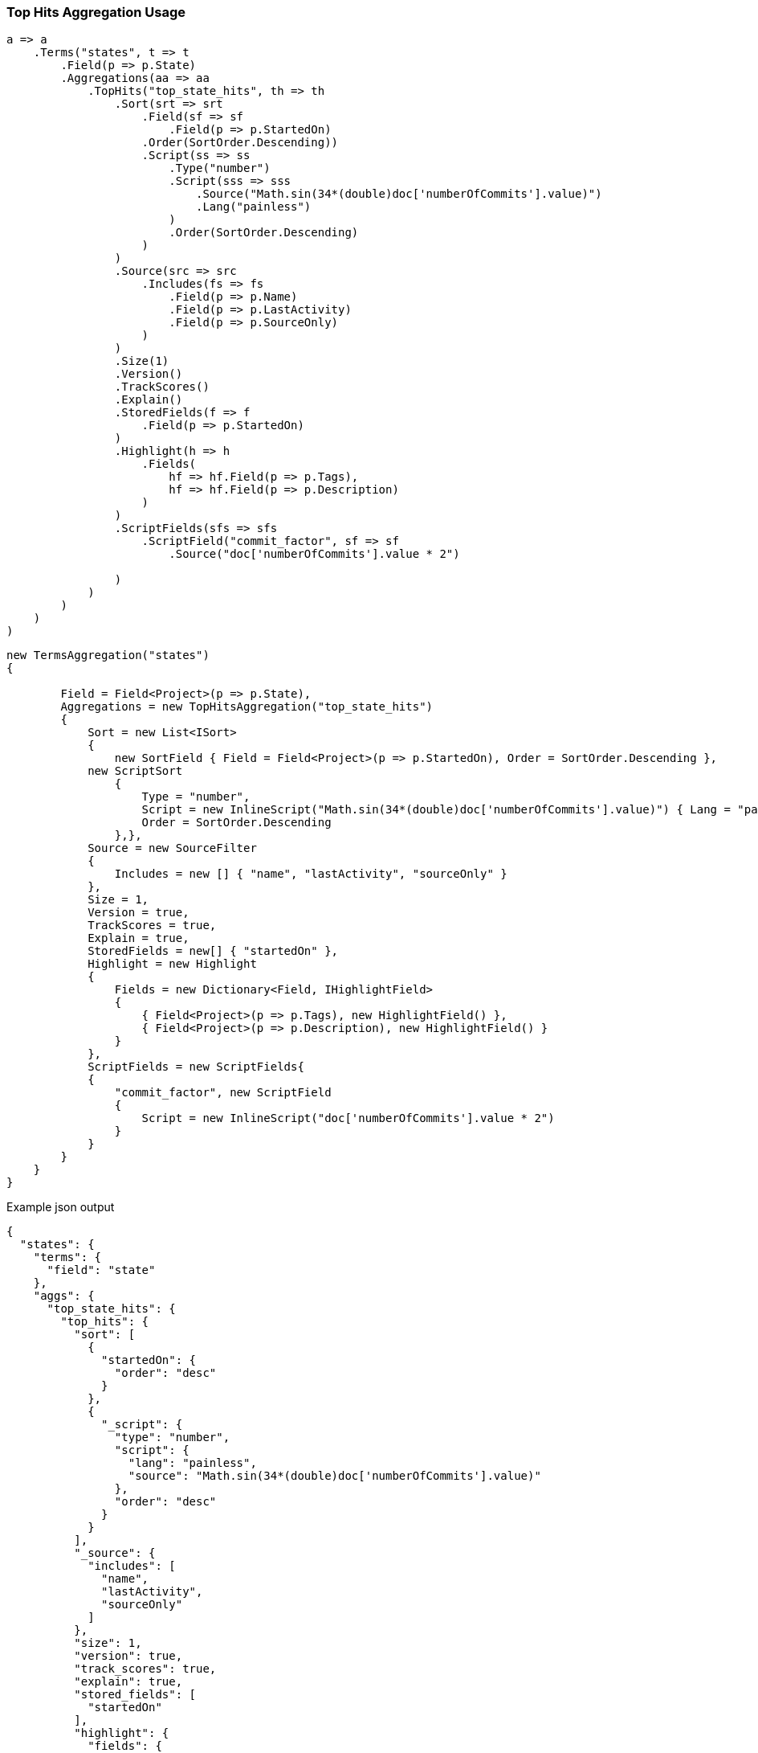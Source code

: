:ref_current: https://www.elastic.co/guide/en/elasticsearch/reference/6.1

:github: https://github.com/elastic/elasticsearch-net

:nuget: https://www.nuget.org/packages

////
IMPORTANT NOTE
==============
This file has been generated from https://github.com/elastic/elasticsearch-net/tree/master/src/Tests/Aggregations/Metric/TopHits/TopHitsAggregationUsageTests.cs. 
If you wish to submit a PR for any spelling mistakes, typos or grammatical errors for this file,
please modify the original csharp file found at the link and submit the PR with that change. Thanks!
////

[[top-hits-aggregation-usage]]
=== Top Hits Aggregation Usage

[source,csharp]
----
a => a
    .Terms("states", t => t
        .Field(p => p.State)
        .Aggregations(aa => aa
            .TopHits("top_state_hits", th => th
                .Sort(srt => srt
                    .Field(sf => sf
                        .Field(p => p.StartedOn)
                    .Order(SortOrder.Descending))
                    .Script(ss => ss
                        .Type("number")
                        .Script(sss => sss
                            .Source("Math.sin(34*(double)doc['numberOfCommits'].value)")
                            .Lang("painless")
                        )
                        .Order(SortOrder.Descending)
                    )
                )
                .Source(src => src
                    .Includes(fs => fs
                        .Field(p => p.Name)
                        .Field(p => p.LastActivity)
                        .Field(p => p.SourceOnly)
                    )
                )
                .Size(1)
                .Version()
                .TrackScores()
                .Explain()
                .StoredFields(f => f
                    .Field(p => p.StartedOn)
                )
                .Highlight(h => h
                    .Fields(
                        hf => hf.Field(p => p.Tags),
                        hf => hf.Field(p => p.Description)
                    )
                )
                .ScriptFields(sfs => sfs
                    .ScriptField("commit_factor", sf => sf
                        .Source("doc['numberOfCommits'].value * 2")

                )
            )
        )
    )
)
----

[source,csharp]
----
new TermsAggregation("states")
{

        Field = Field<Project>(p => p.State),
        Aggregations = new TopHitsAggregation("top_state_hits")
        {
            Sort = new List<ISort>
            {
                new SortField { Field = Field<Project>(p => p.StartedOn), Order = SortOrder.Descending },
            new ScriptSort
                {
                    Type = "number",
                    Script = new InlineScript("Math.sin(34*(double)doc['numberOfCommits'].value)") { Lang = "painless" },
                    Order = SortOrder.Descending
                },},
            Source = new SourceFilter
            {
                Includes = new [] { "name", "lastActivity", "sourceOnly" }
            },
            Size = 1,
            Version = true,
            TrackScores = true,
            Explain = true,
            StoredFields = new[] { "startedOn" },
            Highlight = new Highlight
            {
                Fields = new Dictionary<Field, IHighlightField>
                {
                    { Field<Project>(p => p.Tags), new HighlightField() },
                    { Field<Project>(p => p.Description), new HighlightField() }
                }
            },
            ScriptFields = new ScriptFields{
            {
                "commit_factor", new ScriptField
                {
                    Script = new InlineScript("doc['numberOfCommits'].value * 2")
                }
            }
        }
    }
}
----

[source,javascript]
.Example json output
----
{
  "states": {
    "terms": {
      "field": "state"
    },
    "aggs": {
      "top_state_hits": {
        "top_hits": {
          "sort": [
            {
              "startedOn": {
                "order": "desc"
              }
            },
            {
              "_script": {
                "type": "number",
                "script": {
                  "lang": "painless",
                  "source": "Math.sin(34*(double)doc['numberOfCommits'].value)"
                },
                "order": "desc"
              }
            }
          ],
          "_source": {
            "includes": [
              "name",
              "lastActivity",
              "sourceOnly"
            ]
          },
          "size": 1,
          "version": true,
          "track_scores": true,
          "explain": true,
          "stored_fields": [
            "startedOn"
          ],
          "highlight": {
            "fields": {
              "tags": {},
              "description": {}
            }
          },
          "script_fields": {
            "commit_factor": {
              "script": {
                "source": "doc['numberOfCommits'].value * 2"
              }
            }
          }
        }
      }
    }
  }
}
----

==== Handling Responses

[source,csharp]
----
response.ShouldBeValid();
var states = response.Aggregations.Terms("states");
states.Should().NotBeNull();
states.Buckets.Should().NotBeNullOrEmpty();
foreach(var state in states.Buckets)
{
    state.Key.Should().NotBeNullOrEmpty();
    state.DocCount.Should().BeGreaterThan(0);
    var topStateHits = state.TopHits("top_state_hits");
    topStateHits.Should().NotBeNull();
    topStateHits.Total.Should().BeGreaterThan(0);
    var hits = topStateHits.Hits<Project>();
    hits.Should().NotBeNullOrEmpty();
    hits.All(h => h.Explanation != null).Should().BeTrue();
    hits.All(h => h.Version.HasValue).Should().BeTrue();
    hits.All(h => h.Fields.ValuesOf<int>("commit_factor").Any()).Should().BeTrue();
    hits.All(h => h.Fields.ValuesOf<DateTime>("startedOn").Any()).Should().BeTrue();
    var projects = topStateHits.Documents<Project>();
    projects.Should().NotBeEmpty();
    projects.Should().OnlyContain(p=>!string.IsNullOrWhiteSpace(p.Name), "source filter included name");
    projects.Should().OnlyContain(p=>string.IsNullOrWhiteSpace(p.Description), "source filter does NOT include description");
    foreach (var project in projects)
        project.ShouldAdhereToSourceSerializerWhenSet();
}
----

